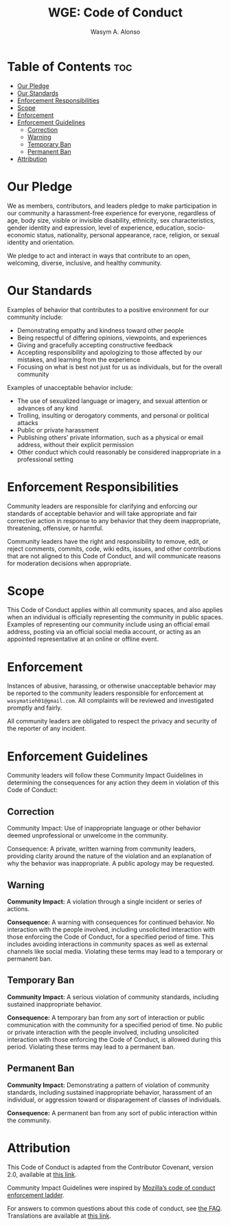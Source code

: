 #+AUTHOR: Wasym A. Alonso
#+TITLE: WGE: Code of Conduct

* Table of Contents :toc:
- [[#our-pledge][Our Pledge]]
- [[#our-standards][Our Standards]]
- [[#enforcement-responsibilities][Enforcement Responsibilities]]
- [[#scope][Scope]]
- [[#enforcement][Enforcement]]
- [[#enforcement-guidelines][Enforcement Guidelines]]
  - [[#correction][Correction]]
  - [[#warning][Warning]]
  - [[#temporary-ban][Temporary Ban]]
  - [[#permanent-ban][Permanent Ban]]
- [[#attribution][Attribution]]

* Our Pledge

We as members, contributors, and leaders pledge to make participation in our community a harassment-free experience for everyone, regardless of age, body size, visible or invisible disability, ethnicity, sex characteristics, gender identity and expression, level of experience, education, socio-economic status, nationality, personal appearance, race, religion, or sexual identity and orientation.

We pledge to act and interact in ways that contribute to an open, welcoming, diverse, inclusive, and healthy community.

* Our Standards

Examples of behavior that contributes to a positive environment for our community include:

- Demonstrating empathy and kindness toward other people
- Being respectful of differing opinions, viewpoints, and experiences
- Giving and gracefully accepting constructive feedback
- Accepting responsibility and apologizing to those affected by our mistakes, and learning from the experience
- Focusing on what is best not just for us as individuals, but for the overall community

Examples of unacceptable behavior include:

- The use of sexualized language or imagery, and sexual attention or advances of any kind
- Trolling, insulting or derogatory comments, and personal or political attacks
- Public or private harassment
- Publishing others’ private information, such as a physical or email address, without their explicit permission
- Other conduct which could reasonably be considered inappropriate in a professional setting

* Enforcement Responsibilities

Community leaders are responsible for clarifying and enforcing our standards of acceptable behavior and will take appropriate and fair corrective action in response to any behavior that they deem inappropriate, threatening, offensive, or harmful.

Community leaders have the right and responsibility to remove, edit, or reject comments, commits, code, wiki edits, issues, and other contributions that are not aligned to this Code of Conduct, and will communicate reasons for moderation decisions when appropriate.

* Scope

This Code of Conduct applies within all community spaces, and also applies when an individual is officially representing the community in public spaces. Examples of representing our community include using an official email address, posting via an official social media account, or acting as an appointed representative at an online or offline event.

* Enforcement

Instances of abusive, harassing, or otherwise unacceptable behavior may be reported to the community leaders responsible for enforcement at ~wasymatieh01@gmail.com~. All complaints will be reviewed and investigated promptly and fairly.

All community leaders are obligated to respect the privacy and security of the reporter of any incident.

* Enforcement Guidelines

Community leaders will follow these Community Impact Guidelines in determining the consequences for any action they deem in violation of this Code of Conduct:

** Correction

Community Impact: Use of inappropriate language or other behavior deemed unprofessional or unwelcome in the community.

Consequence: A private, written warning from community leaders, providing clarity around the nature of the violation and an explanation of why the behavior was inappropriate. A public apology may be requested.

** Warning

*Community Impact:* A violation through a single incident or series of actions.

*Consequence:* A warning with consequences for continued behavior. No interaction with the people involved, including unsolicited interaction with those enforcing the Code of Conduct, for a specified period of time. This includes avoiding interactions in community spaces as well as external channels like social media. Violating these terms may lead to a temporary or permanent ban.

** Temporary Ban

*Community Impact:* A serious violation of community standards, including sustained inappropriate behavior.

*Consequence:* A temporary ban from any sort of interaction or public communication with the community for a specified period of time. No public or private interaction with the people involved, including unsolicited interaction with those enforcing the Code of Conduct, is allowed during this period. Violating these terms may lead to a permanent ban.

** Permanent Ban

*Community Impact:* Demonstrating a pattern of violation of community standards, including sustained inappropriate behavior, harassment of an individual, or aggression toward or disparagement of classes of individuals.

*Consequence:* A permanent ban from any sort of public interaction within the community.

* Attribution

This Code of Conduct is adapted from the Contributor Covenant, version 2.0, available at [[https://www.contributor-covenant.org/version/2/0/code_of_conduct.html][this link]].

Community Impact Guidelines were inspired by [[https://github.com/mozilla/diversity][Mozilla’s code of conduct enforcement ladder]].

For answers to common questions about this code of conduct, see [[https://www.contributor-covenant.org/faq][the FAQ]]. Translations are available at [[https://www.contributor-covenant.org/translations][this link]].

